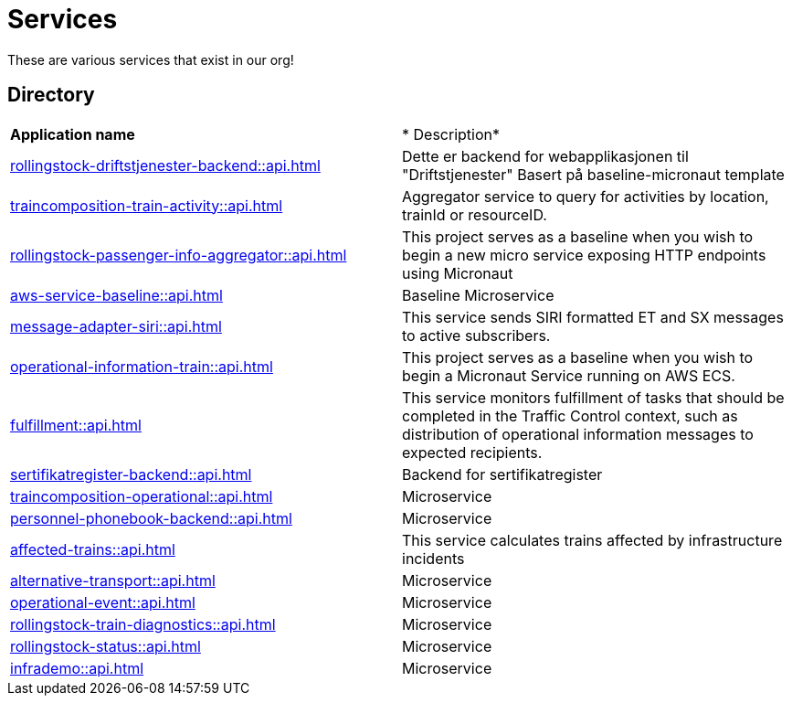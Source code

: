 = Services

These are various services that exist in our org!

== Directory

[frame=all, grid=all]
|===
|*Application name* | * Description*
|xref:rollingstock-driftstjenester-backend::api.adoc[] | Dette er backend for webapplikasjonen til "Driftstjenester" Basert på baseline-micronaut template
|xref:traincomposition-train-activity::api.adoc[] | Aggregator service to query for activities by location, trainId or resourceID.
|xref:rollingstock-passenger-info-aggregator::api.adoc[] | This project serves as a baseline when you wish to begin a new micro service exposing HTTP endpoints using Micronaut 
|xref:aws-service-baseline::api.adoc[] | Baseline Microservice
|xref:message-adapter-siri::api.adoc[] | This service sends SIRI formatted ET and SX messages to active subscribers.
|xref:operational-information-train::api.adoc[] | This project serves as a baseline when you wish to begin a Micronaut Service running on AWS ECS. 
|xref:fulfillment::api.adoc[] | This service monitors fulfillment of tasks that should be completed in the Traffic Control context, such as distribution of operational information messages to expected recipients. 
|xref:sertifikatregister-backend::api.adoc[] | Backend for sertifikatregister 
|xref:traincomposition-operational::api.adoc[] | Microservice 
|xref:personnel-phonebook-backend::api.adoc[] | Microservice 
|xref:affected-trains::api.adoc[] | This service calculates trains affected by infrastructure incidents 
|xref:alternative-transport::api.adoc[] | Microservice 
|xref:operational-event::api.adoc[] | Microservice 
|xref:rollingstock-train-diagnostics::api.adoc[] | Microservice 
|xref:rollingstock-status::api.adoc[] | Microservice 
|xref:infrademo::api.adoc[] | Microservice 
|===
